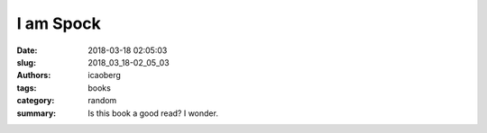 I am Spock
##########

:date: 2018-03-18 02:05:03
:slug: 2018_03_18-02_05_03
:authors: icaoberg
:tags: books
:category: random
:summary: Is this book a good read? I wonder.

.. raw:: html

        <blockquote class="twitter-tweet" data-lang="en"><p lang="en" dir="ltr">Is it a good read? <a href="https://t.co/zsSKVV0oxS">pic.twitter.com/zsSKVV0oxS</a></p>&mdash; Ivan (@icaoberg) <a href="https://twitter.com/icaoberg/status/975251317496180736?ref_src=twsrc%5Etfw">March 18, 2018</a></blockquote><script async src="https://platform.twitter.com/widgets.js" charset="utf-8"></script>


